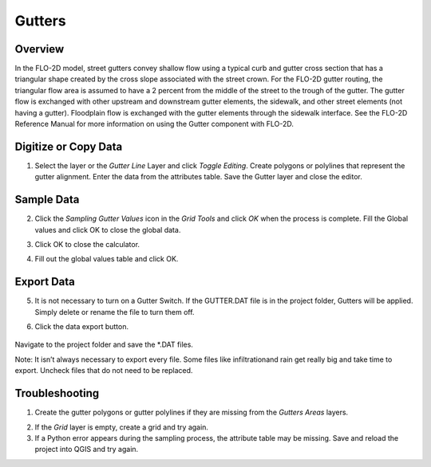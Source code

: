 
Gutters
=======

Overview
--------

In the FLO-2D model, street gutters convey shallow flow using a typical
curb and gutter cross section that has a triangular shape created by the
cross slope associated with the street crown. For the FLO-2D gutter
routing, the triangular flow area is assumed to have a 2 percent from
the middle of the street to the trough of the gutter. The gutter flow is
exchanged with other upstream and downstream gutter elements, the
sidewalk, and other street elements (not having a gutter). Floodplain
flow is exchanged with the gutter elements through the sidewalk
interface. See the FLO-2D Reference Manual for more information on using
the Gutter component with FLO-2D.

Digitize or Copy Data
---------------------

1. Select the layer or the *Gutter Line* Layer and click *Toggle
   Editing*. Create polygons or polylines that represent the gutter
   alignment. Enter the data from the attributes table. Save the Gutter
   layer and close the editor.

.. image:: img/gutters1.png


Sample Data
-----------

2. Click the *Sampling Gutter Values* icon in the *Grid Tools* and click
   *OK* when the process is complete. Fill the Global values and click
   OK to close the global data.

.. image:: img/gutters2.png


3. Click OK to close the calculator.

.. image:: img/gutters3.png


4. Fill out the global values table and click OK.

.. image:: img/gutters4.png


Export Data
-----------

5. It is not necessary to turn on a Gutter Switch. If the GUTTER.DAT
   file is in the project folder, Gutters will be applied. Simply delete
   or rename the file to turn them off.

.. image:: img/gutters5.png


6. Click the data export button.

..

   .. image:: img/gutters6.png


.. image:: img/gutters7.png


Navigate to the project folder and save the \*.DAT files.

Note: It isn’t always necessary to export every file. Some files like
infiltrationand rain get really big and take time to export. Uncheck
files that do not need to be replaced.

Troubleshooting
---------------

1. Create the gutter polygons or gutter polylines if they are missing
   from the *Gutters Areas* layers.

.. image:: img/gutters8.png
 

2. If the *Grid* layer is empty, create a grid and try again.

3. If a Python error appears during the sampling process, the attribute
   table may be missing. Save and reload the project into QGIS and try
   again.
